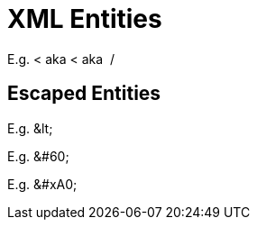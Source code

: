 // SYNTAX TEST "Packages/ST4-Asciidoctor/Syntaxes/Asciidoctor.sublime-syntax"
= XML Entities

E.g. &lt; aka &#60; aka &#xA0;/&#xa0;
//   ^^^^                              constant.character.entity.xml.named
//            ^^^^^                    constant.character.entity.xml.decimal
//                      ^^^^^^         constant.character.entity.xml.hexadecimal
//                             ^^^^^^  constant.character.entity.xml.hexadecimal

== Escaped Entities

E.g. \&lt;
//   ^^^^^    -constant.character.entity.xml
//   ^^        constant.character.escape

E.g. \&#60;
//   ^^        constant.character.escape
//   ^^^^^^   -constant.character.entity.xml
//     ^      -punctuation.definition.string.unquoted

E.g. \&#xA0;
//   ^^        constant.character.escape
//   ^^^^^^^  -constant.character.entity.xml
//     ^      -punctuation.definition.string.unquoted

